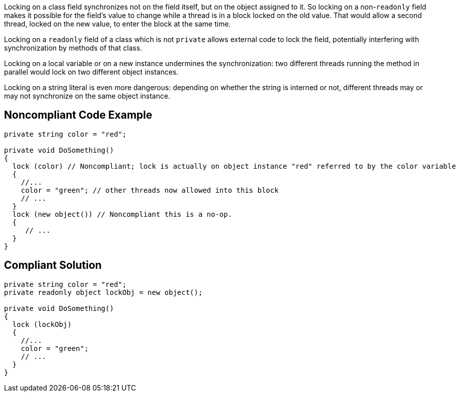 Locking on a class field synchronizes not on the field itself, but on the object assigned to it. So locking on a non-``++readonly++`` field makes it possible for the field's value to change while a thread is in a block locked on the old value. That would allow a second thread, locked on the new value, to enter the block at the same time.


Locking on a ``++readonly++`` field of a class which is not ``++private++`` allows external code to lock the field, potentially interfering with synchronization by methods of that class. 


Locking on a local variable or on a new instance undermines the synchronization: two different threads running the method in parallel would lock on two different object instances.


Locking on a string literal is even more dangerous: depending on whether the string is interned or not, different threads may or may not synchronize on the same object instance.

== Noncompliant Code Example

[source,csharp]
----
private string color = "red";

private void DoSomething()
{
  lock (color) // Noncompliant; lock is actually on object instance "red" referred to by the color variable
  {
    //...
    color = "green"; // other threads now allowed into this block
    // ...
  }
  lock (new object()) // Noncompliant this is a no-op.
  {
     // ...
  }
}
----


== Compliant Solution

[source,csharp]
----
private string color = "red";
private readonly object lockObj = new object();

private void DoSomething()
{
  lock (lockObj) 
  {
    //...
    color = "green";
    // ...
  }
}
----


